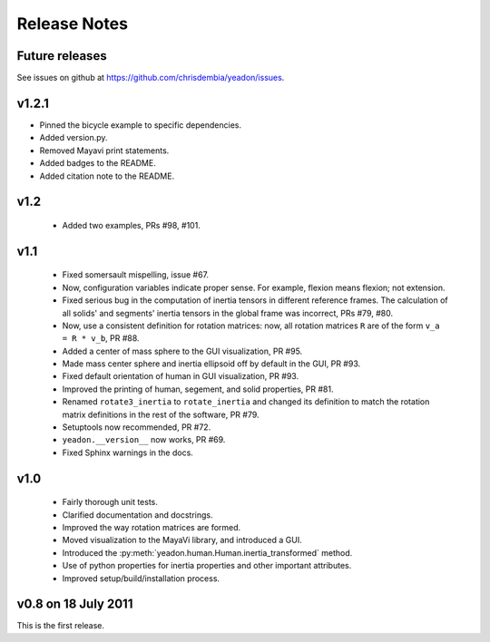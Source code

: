 Release Notes
=============

Future releases
---------------
See issues on github at `<https://github.com/chrisdembia/yeadon/issues>`_.

v1.2.1
------

- Pinned the bicycle example to specific dependencies.
- Added version.py.
- Removed Mayavi print statements.
- Added badges to the README.
- Added citation note to the README.

v1.2
----

 - Added two examples, PRs #98, #101.

v1.1
----

 - Fixed somersault mispelling, issue #67.
 - Now, configuration variables indicate proper sense. For example, flexion
   means flexion; not extension.
 - Fixed serious bug in the computation of inertia tensors in different
   reference frames. The calculation of all solids' and segments' inertia
   tensors in the global frame was incorrect, PRs #79, #80.
 - Now, use a consistent definition for rotation matrices: now, all rotation
   matrices ``R`` are of the form ``v_a = R * v_b``, PR #88.
 - Added a center of mass sphere to the GUI visualization, PR #95.
 - Made mass center sphere and inertia ellipsoid off by default in the GUI, PR
   #93.
 - Fixed default orientation of human in GUI visualization, PR #93.
 - Improved the printing of human, segement, and solid properties, PR #81.
 - Renamed ``rotate3_inertia`` to ``rotate_inertia`` and changed its definition
   to match the rotation matrix definitions in the rest of the software, PR
   #79.
 - Setuptools now recommended, PR #72.
 - ``yeadon.__version__`` now works, PR #69.
 - Fixed Sphinx warnings in the docs.

v1.0
----

 - Fairly thorough unit tests.
 - Clarified documentation and docstrings.
 - Improved the way rotation matrices are formed.
 - Moved visualization to the MayaVi library, and introduced a GUI.
 - Introduced the :py:meth:`yeadon.human.Human.inertia_transformed` method.
 - Use of python properties for inertia properties and other important
   attributes.
 - Improved setup/build/installation process.

v0.8 on 18 July 2011
--------------------

This is the first release.
